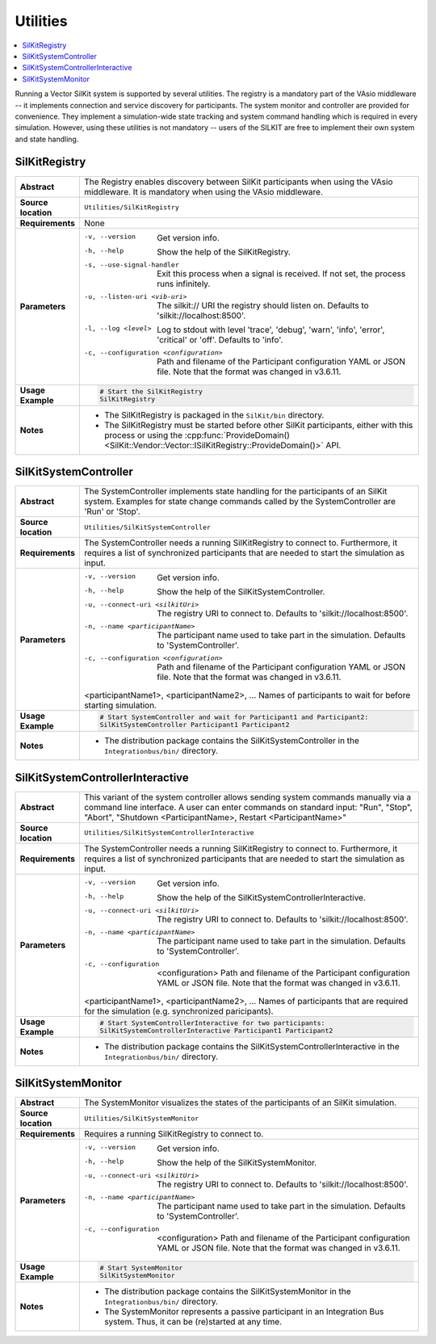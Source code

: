 ==============
Utilities
==============

.. contents::
   :local:
   :depth: 1

Running a Vector SilKit system is supported by several utilities.
The registry is a mandatory part of the VAsio middleware -- it implements
connection and service discovery for participants.
The system monitor and controller are provided for convenience. They implement
a simulation-wide state tracking and system command handling which is required
in every simulation. However, using these utilities is not mandatory -- users
of the SILKIT are free to implement their own system and state handling.

.. _sec:util-registry:

SilKitRegistry
~~~~~~~~~~~~~~

.. list-table::
   :widths: 17 205
   :stub-columns: 1

   *  - Abstract
      - The Registry enables discovery between SilKit participants when using the
        VAsio middleware. It is mandatory when using the VAsio middleware.

   *  - Source location
      - ``Utilities/SilKitRegistry``
   *  - Requirements
      - None
   *  - Parameters
      - -v, --version                         Get version info.
        -h, --help                            Show the help of the SilKitRegistry.
        -s, --use-signal-handler              Exit this process when a signal is received. If not set, the process runs infinitely.
        -u, --listen-uri <vib-uri>            The silkit:// URI the registry should listen on. Defaults to 'silkit://localhost:8500'.
        -l, --log <level>                     Log to stdout with level 'trace', 'debug', 'warn', 'info', 'error', 'critical' or 'off'. Defaults to 'info'.
        -c, --configuration <configuration>   Path and filename of the Participant configuration YAML or JSON file. Note that the format was changed in v3.6.11.

   *  - Usage Example
      - .. code-block:: powershell

            # Start the SilKitRegistry
            SilKitRegistry

   *  - Notes
      -  * The SilKitRegistry is packaged in the ``SilKit/bin`` directory.
         * The SilKitRegistry must be started before other SilKit participants,
           either with this process or using the :cpp:func:`ProvideDomain()<SilKit::Vendor::Vector::ISilKitRegistry::ProvideDomain()>` API.


.. _sec:util-system-controller:

SilKitSystemController
~~~~~~~~~~~~~~~~~~

.. list-table::
   :widths: 17 205
   :stub-columns: 1

   *  -  Abstract
      -  The SystemController implements state handling for the participants of
         an SilKit system.
         Examples for state change commands called by the SystemController are
         'Run' or 'Stop'.
   *  -  Source location
      -  ``Utilities/SilKitSystemController``
   *  -  Requirements
      -  The SystemController needs a running SilKitRegistry to connect to. 
         Furthermore, it requires a list of synchronized participants that are needed to start the simulation as input.
   *  -  Parameters
      -  -v, --version                                Get version info.
         -h, --help                                   Show the help of the SilKitSystemController.
         -u, --connect-uri <silkitUri>                   The registry URI to connect to. Defaults to 'silkit://localhost:8500'.
         -n, --name <participantName>                 The participant name used to take part in the simulation. Defaults to 'SystemController'.
         -c, --configuration <configuration>          Path and filename of the Participant configuration YAML or JSON file. Note that the format was changed in v3.6.11.

         <participantName1>, <participantName2>, ...  Names of participants to wait for before starting simulation.

   *  -  Usage Example
      -  .. code-block:: powershell

            # Start SystemController and wait for Participant1 and Participant2:
            SilKitSystemController Participant1 Participant2
   *  -  Notes
      -  * The distribution package contains the SilKitSystemController in the
           ``Integrationbus/bin/`` directory.



.. _sec:util-system-controller-interactive:

SilKitSystemControllerInteractive
~~~~~~~~~~~~~~~~~~~~~~~~~~~~~

.. list-table::
   :widths: 17 205
   :stub-columns: 1

   *  -  Abstract
      -  This variant of the system controller allows sending system commands
         manually via a command line interface. A user can enter commands on
         standard input: "Run", "Stop", "Abort", "Shutdown <ParticipantName>, Restart <ParticipantName>"
   *  -  Source location
      -  ``Utilities/SilKitSystemControllerInteractive``
   *  -  Requirements
      -  The SystemController needs a running SilKitRegistry to connect to. 
         Furthermore, it requires a list of synchronized participants that are needed to start the simulation as input.
   *  -  Parameters
      -  -v, --version                                Get version info.
         -h, --help                                   Show the help of the SilKitSystemControllerInteractive.
         -u, --connect-uri <silkitUri>                   The registry URI to connect to. Defaults to 'silkit://localhost:8500'.
         -n, --name <participantName>                 The participant name used to take part in the simulation. Defaults to 'SystemController'.
         -c, --configuration  <configuration>         Path and filename of the Participant configuration YAML or JSON file. Note that the format was changed in v3.6.11.

         <participantName1>, <participantName2>, ...  Names of participants that are required for the simulation (e.g. synchronized paricipants).

   *  -  Usage Example
      -  .. code-block:: powershell

            # Start SystemControllerInteractive for two participants:
            SilKitSystemControllerInteractive Participant1 Participant2
   *  -  Notes
      -  * The distribution package contains the SilKitSystemControllerInteractive
           in the ``Integrationbus/bin/`` directory.


.. _sec:util-system-monitor:

SilKitSystemMonitor
~~~~~~~~~~~~~~~

.. list-table::
   :widths: 17 205
   :stub-columns: 1

   *  -  Abstract
      -  The SystemMonitor visualizes the states of the participants of an
         SilKit simulation.
   *  -  Source location
      -  ``Utilities/SilKitSystemMonitor``
   *  -  Requirements
      -  Requires a running SilKitRegistry to connect to.
   *  -  Parameters
      -  -v, --version                           Get version info.
         -h, --help                              Show the help of the SilKitSystemMonitor.
         -u, --connect-uri <silkitUri>              The registry URI to connect to. Defaults to 'silkit://localhost:8500'.
         -n, --name <participantName>            The participant name used to take part in the simulation. Defaults to 'SystemController'.
         -c, --configuration  <configuration>    Path and filename of the Participant configuration YAML or JSON file. Note that the format was changed in v3.6.11.

   *  -  Usage Example
      -  .. code-block:: powershell
            
            # Start SystemMonitor
            SilKitSystemMonitor
   *  -  Notes
      -  * The distribution package contains the SilKitSystemMonitor in the
           ``Integrationbus/bin/`` directory.
         * The SystemMonitor represents a passive participant in an Integration
           Bus system. Thus, it can be (re)started at any time.
